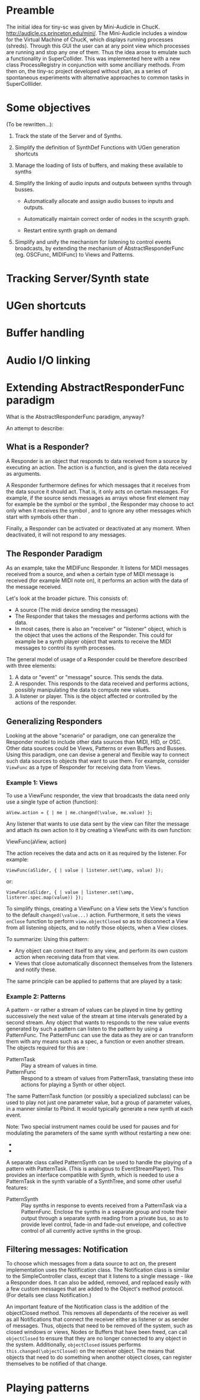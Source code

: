 * Preamble
:PROPERTIES:
:DATE:     <2014-05-06 Tue 21:42>
:END:

The initial idea for tiny-sc was given by Mini-Audicle in ChucK.  http://audicle.cs.princeton.edu/mini/.  The Mini-Audicle includes a window for the Virtual Machine of ChucK, which displays running processes (shreds).  Through this GUI the user can at any point view which processes are running and stop any one of them.  Thus the idea arose to emulate such a functionality in SuperCollider.  This was implemented here with a new class ProcessRegistry in conjunction with some ancilliary methods.  From then on, the tiny-sc project developed without plan, as a series of spontaneous experiments with alternative approaches to common tasks in SuperColllider.

* Some objectives
:PROPERTIES:
:DATE:     <2014-05-05 Mon 11:25>
:END:

(To be rewritten...):

1. Track the state of the Server and of Synths.

2. Simplify the definition of SynthDef Functions with UGen generation shortcuts

3. Manage the loading of lists of buffers, and making these available to synths

4. Simplify the linking of audio inputs and outputs between synths through busses.

   - Automatically allocate and assign audio busses to inputs and outputs.

   - Automatically maintain correct order of nodes in the scsynth graph.

   - Restart entire synth graph on demand

5. Simplify and unify the mechanism for listening to control events broadcasts, by extending the mechanism of AbstractResponderFunc (eg. OSCFunc, MIDIFunc) to Views and Patterns.

* Tracking Server/Synth state



* UGen shortcuts

* Buffer handling

* Audio I/O linking

* Extending AbstractResponderFunc paradigm

What is the AbstractResponderFunc paradigm, anyway?

An attempt to describe:

** What is a Responder?
A Responder is an object that responds to data received from a source by executing an action.  The action is a function, and is given the data received as arguments.

A Responder furthermore defines for which messages that it receives from the data source it should act.  That is, it only acts on certain messages.  For example, if the source sends messages as arrays whose first element may for example be the symbol \start or the symbol \stop, the Responder may choose to act only when it receives the symbol \start, and to ignore any other messages which start with symbols other than \start.

Finally, a Responder can be activated or deactivated at any moment.  When deactivated, it will not respond to any messages.

** The Responder Paradigm

As an example, take the MIDIFunc Responder.  It listens for MIDI messages received from a source, and when a certain type of MIDI message is received (for example MIDI note on), it performs an action with the data of the message received.

Let's look at the broader picture.  This consists of:

- A source (The midi device sending the messages)
- The Responder that takes the messages and performs actions with the data.
- In most cases, there is also an "receiver" or "listener" object, which is the object that uses the actions of the Responder.  This could for example be a synth player object that wants to receive the MIDI messages to control its synth processes.

The general model of usage of a Responder could be therefore described with three elements:

1. A data or "event" or "message" source. This sends the data.
2. A responder.  This responds to the data received and performs actions, possibly manipulating the data to compute new values.
3. A listener or player.  This is the object affected or controlled by the actions of the responder.

** Generalizing Responders

Looking at the above "scenario" or paradigm, one can generalize the Responder model to include other data sources than MIDI, HID, or OSC.  Other data sources could be Views, Patterns or even Buffers and Busses.  Using this paradigm, one can devise a general and flexible way to connect such data sources to objects that want to use them.  For example, consider =ViewFunc= as a type of Responder for receiving data from Views.

*** Example 1: Views

To use a ViewFunc responder, the view that broadcasts the data need only use a single type of action (function):

#+BEGIN_EXAMPLE
aView.action = { | me | me.changed(\value, me.value) };
#+END_EXAMPLE

Any listener that wants to use data sent by the view can filter the message \value and attach its own action to it by creating a ViewFunc with its own function:

ViewFunc(aView, action)

The action receives the data and acts on it as required by the listener.  For example:

#+BEGIN_EXAMPLE
ViewFunc(aSlider, { | value | listener.set(\amp, value) });
#+END_EXAMPLE

or:

#+BEGIN_EXAMPLE
ViewFunc(aSlider, { | value | listener.set(\amp, listerer.spec.map(value)) });
#+END_EXAMPLE

To simplify things, creating a ViewFunc on a View sets the View's function to the default =changed(\value...)= action.  Furthermore, it sets the views =onClose= function to perform =view.objectClosed= so as to disconnect a View from all listening objects, and to notify those objects, when a View closes.

To summarize:
Using this pattern:

- Any object can connect itself to any view, and perform its own custom action when receiving data from that view.
- Views that close automatically disconnect themselves from the listeners and notify these.

The same principle can be applied to patterns that are played by a task:

*** Example 2: Patterns

A pattern - or rather a stream of values can be played in time by getting successively the next value of the stream at time intervals generated by a second stream.  Any object that wants to responds to the new value events generated by such a pattern can listen to the pattern by using a PatternFunc.  The PatternFunc can use the data as they are or can transform them with any means such as a spec, a function or even another stream.  The objects required for this are :

- PatternTask :: Play a stream of values in time.
- PatternFunc :: Respond to a stream of values from PatternTask, translating these into actions for playing a Synth or other object.

The same PatternTask function (or possibly a specialized subclass) can be used to play not just one parameter value, but a group of parameter values, in a manner similar to Pbind.  It would typically generate a new synth at each event.

Note: Two special instrument names could be used for pauses and for modulating the parameters of the same synth without restarting a new one:
- \pause
- \legato

A separate class called PatternSynth can be used to handle the playing of a pattern with PatternTask. (This is analogous to EventStreamPlayer).  This provides an interface compatible with Synth, which is needed to use a PatternTask in the synth variable of a SynthTree, and some other useful features:

- PatternSynth :: Play synths in response to events received from a PatternTask via a PatternFunc.  Enclose the synths in a separate group and route their output through a separate synth reading from a private bus, so as to provide level control, fade-in and fade-out envelope, and collective control of all currently active synths in the group.

** Filtering messages: Notification

To choose which messages from a data source to act on, the present implementation uses the Notification class.  The Notification class is similar to the SimpleController class, except that it listens to a single message - like a Responder does.   It can also be added, removed, and replaced easily with a few custom messages that are added to the Object's method protocol.  (For details see class Notification.)

An important feature of the Notification class is the addition of the objectClosed method.  This removes all dependants of the receiver as well as all Notifications that connect the receiver either as listener or as sender of messages.  Thus, objects that need to be removed of the system, such as closed windows or views, Nodes or Buffers that have been freed, can call =objectClosed= to ensure that they are no longer connected to any object in the system.  Additionally, =objectClosed= issues performs =this.changed(\objectClosed)= on the receiver object.  The means that objects that need to do something when another object closes, can register themselves to be notified of that change.

* Playing patterns
